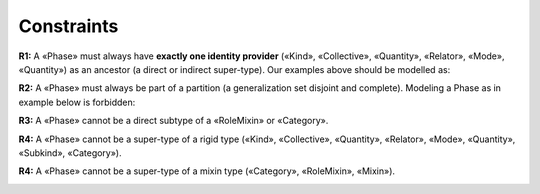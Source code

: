 Constraints
-----------

**R1:** A «Phase» must always have **exactly one identity provider**
(«Kind», «Collective», «Quantity», «Relator», «Mode», «Quantity») as an
ancestor (a direct or indirect super-type). Our examples above should be
modelled as:

.. container:: figure

   |Phase application 1|

**R2:** A «Phase» must always be part of a partition (a generalization
set disjoint and complete). Modeling a Phase as in example below is
forbidden:

.. container:: figure

   |Phase forbidden 2|

**R3:** A «Phase» cannot be a direct subtype of a «RoleMixin» or
«Category».

.. container:: figure

   |Phase forbidden 3|

**R4:** A «Phase» cannot be a super-type of a rigid type («Kind»,
«Collective», «Quantity», «Relator», «Mode», «Quantity», «Subkind»,
«Category»).

.. container:: figure

   |Phase forbidden 1|

**R4:** A «Phase» cannot be a super-type of a mixin type («Category»,
«RoleMixin», «Mixin»).

.. container:: figure

   |Phase forbidden 4|

.. |Phase application 1| image:: _images/ontouml_phase-application-1.png
.. |Phase forbidden 2| image:: _images/ontouml_phase-forbidden-2.png
.. |Phase forbidden 3| image:: _images/ontouml_phase-forbidden-3.png
.. |Phase forbidden 1| image:: _images/ontouml_phase-forbidden-1.png
.. |Phase forbidden 4| image:: _images/ontouml_phase-forbidden-4.png

